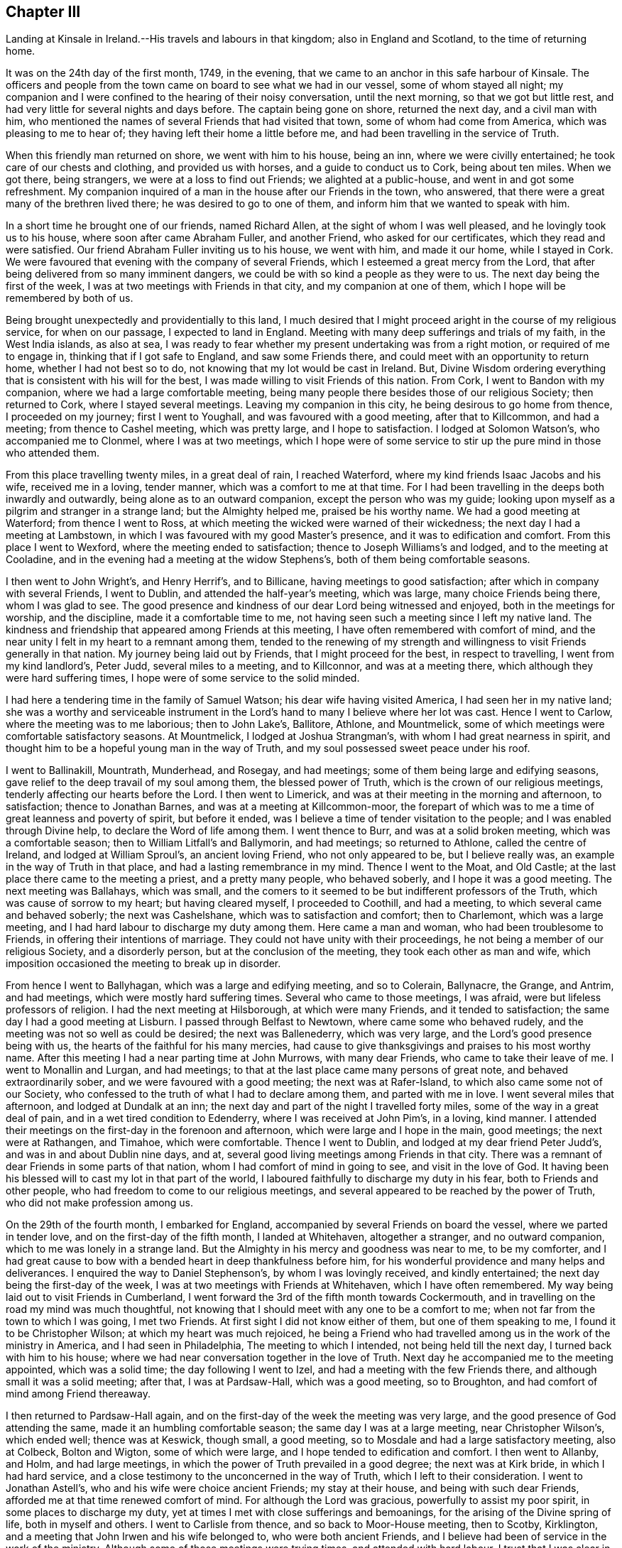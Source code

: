 == Chapter III

Landing at Kinsale in Ireland.--His travels and labours in that kingdom;
also in England and Scotland, to the time of returning home.

It was on the 24th day of the first month, 1749, in the evening,
that we came to an anchor in this safe harbour of Kinsale.
The officers and people from the town came on board to see what we had in our vessel,
some of whom stayed all night;
my companion and I were confined to the hearing of their noisy conversation,
until the next morning, so that we got but little rest,
and had very little for several nights and days before.
The captain being gone on shore, returned the next day, and a civil man with him,
who mentioned the names of several Friends that had visited that town,
some of whom had come from America, which was pleasing to me to hear of;
they having left their home a little before me,
and had been travelling in the service of Truth.

When this friendly man returned on shore, we went with him to his house, being an inn,
where we were civilly entertained; he took care of our chests and clothing,
and provided us with horses, and a guide to conduct us to Cork, being about ten miles.
When we got there, being strangers, we were at a loss to find out Friends;
we alighted at a public-house, and went in and got some refreshment.
My companion inquired of a man in the house after our Friends in the town, who answered,
that there were a great many of the brethren lived there;
he was desired to go to one of them, and inform him that we wanted to speak with him.

In a short time he brought one of our friends, named Richard Allen,
at the sight of whom I was well pleased, and he lovingly took us to his house,
where soon after came Abraham Fuller, and another Friend, who asked for our certificates,
which they read and were satisfied.
Our friend Abraham Fuller inviting us to his house, we went with him,
and made it our home, while I stayed in Cork.
We were favoured that evening with the company of several Friends,
which I esteemed a great mercy from the Lord,
that after being delivered from so many imminent dangers,
we could be with so kind a people as they were to us.
The next day being the first of the week,
I was at two meetings with Friends in that city, and my companion at one of them,
which I hope will be remembered by both of us.

Being brought unexpectedly and providentially to this land,
I much desired that I might proceed aright in the course of my religious service,
for when on our passage, I expected to land in England.
Meeting with many deep sufferings and trials of my faith, in the West India islands,
as also at sea,
I was ready to fear whether my present undertaking was from a right motion,
or required of me to engage in, thinking that if I got safe to England,
and saw some Friends there, and could meet with an opportunity to return home,
whether I had not best so to do, not knowing that my lot would be cast in Ireland.
But, Divine Wisdom ordering everything that is consistent with his will for the best,
I was made willing to visit Friends of this nation.
From Cork, I went to Bandon with my companion, where we had a large comfortable meeting,
being many people there besides those of our religious Society; then returned to Cork,
where I stayed several meetings.
Leaving my companion in this city, he being desirous to go home from thence,
I proceeded on my journey; first I went to Youghall,
and was favoured with a good meeting, after that to Killcommon, and had a meeting;
from thence to Cashel meeting, which was pretty large, and I hope to satisfaction.
I lodged at Solomon Watson`'s, who accompanied me to Clonmel,
where I was at two meetings,
which I hope were of some service to stir up the pure mind in those who attended them.

From this place travelling twenty miles, in a great deal of rain, I reached Waterford,
where my kind friends Isaac Jacobs and his wife, received me in a loving, tender manner,
which was a comfort to me at that time.
For I had been travelling in the deeps both inwardly and outwardly,
being alone as to an outward companion, except the person who was my guide;
looking upon myself as a pilgrim and stranger in a strange land;
but the Almighty helped me, praised be his worthy name.
We had a good meeting at Waterford; from thence I went to Ross,
at which meeting the wicked were warned of their wickedness;
the next day I had a meeting at Lambstown,
in which I was favoured with my good Master`'s presence,
and it was to edification and comfort.
From this place I went to Wexford, where the meeting ended to satisfaction;
thence to Joseph Williams`'s and lodged, and to the meeting at Cooladine,
and in the evening had a meeting at the widow Stephens`'s,
both of them being comfortable seasons.

I then went to John Wright`'s, and Henry Herrif`'s, and to Billicane,
having meetings to good satisfaction; after which in company with several Friends,
I went to Dublin, and attended the half-year`'s meeting, which was large,
many choice Friends being there, whom I was glad to see.
The good presence and kindness of our dear Lord being witnessed and enjoyed,
both in the meetings for worship, and the discipline, made it a comfortable time to me,
not having seen such a meeting since I left my native land.
The kindness and friendship that appeared among Friends at this meeting,
I have often remembered with comfort of mind,
and the near unity I felt in my heart to a remnant among them,
tended to the renewing of my strength and willingness
to visit Friends generally in that nation.
My journey being laid out by Friends, that I might proceed for the best,
in respect to travelling, I went from my kind landlord`'s, Peter Judd,
several miles to a meeting, and to Killconnor, and was at a meeting there,
which although they were hard suffering times,
I hope were of some service to the solid minded.

I had here a tendering time in the family of Samuel Watson;
his dear wife having visited America, I had seen her in my native land;
she was a worthy and serviceable instrument in the Lord`'s
hand to many I believe where her lot was cast.
Hence I went to Carlow, where the meeting was to me laborious; then to John Lake`'s,
Ballitore, Athlone, and Mountmelick,
some of which meetings were comfortable satisfactory seasons.
At Mountmelick, I lodged at Joshua Strangman`'s,
with whom I had great nearness in spirit,
and thought him to be a hopeful young man in the way of Truth,
and my soul possessed sweet peace under his roof.

I went to Ballinakill, Mountrath, Munderhead, and Rosegay, and had meetings;
some of them being large and edifying seasons,
gave relief to the deep travail of my soul among them, the blessed power of Truth,
which is the crown of our religious meetings,
tenderly affecting our hearts before the Lord.
I then went to Limerick, and was at their meeting in the morning and afternoon,
to satisfaction; thence to Jonathan Barnes, and was at a meeting at Killcommon-moor,
the forepart of which was to me a time of great leanness and poverty of spirit,
but before it ended, was I believe a time of tender visitation to the people;
and I was enabled through Divine help, to declare the Word of life among them.
I went thence to Burr, and was at a solid broken meeting, which was a comfortable season;
then to William Litfall`'s and Ballymorin, and had meetings; so returned to Athlone,
called the centre of Ireland, and lodged at William Sproul`'s, an ancient loving Friend,
who not only appeared to be, but I believe really was,
an example in the way of Truth in that place, and had a lasting remembrance in my mind.
Thence I went to the Moat, and Old Castle;
at the last place there came to the meeting a priest, and a pretty many people,
who behaved soberly, and I hope it was a good meeting.
The next meeting was Ballahays, which was small,
and the comers to it seemed to be but indifferent professors of the Truth,
which was cause of sorrow to my heart; but having cleared myself,
I proceeded to Coothill, and had a meeting, to which several came and behaved soberly;
the next was Cashelshane, which was to satisfaction and comfort; then to Charlemont,
which was a large meeting, and I had hard labour to discharge my duty among them.
Here came a man and woman, who had been troublesome to Friends,
in offering their intentions of marriage.
They could not have unity with their proceedings,
he not being a member of our religious Society, and a disorderly person,
but at the conclusion of the meeting, they took each other as man and wife,
which imposition occasioned the meeting to break up in disorder.

From hence I went to Ballyhagan, which was a large and edifying meeting,
and so to Colerain, Ballynacre, the Grange, and Antrim, and had meetings,
which were mostly hard suffering times.
Several who came to those meetings, I was afraid,
were but lifeless professors of religion.
I had the next meeting at Hilsborough, at which were many Friends,
and it tended to satisfaction; the same day I had a good meeting at Lisburn.
I passed through Belfast to Newtown, where came some who behaved rudely,
and the meeting was not so well as could be desired; the next was Ballenederry,
which was very large, and the Lord`'s good presence being with us,
the hearts of the faithful for his many mercies,
had cause to give thanksgivings and praises to his most worthy name.
After this meeting I had a near parting time at John Murrows, with many dear Friends,
who came to take their leave of me.
I went to Monallin and Lurgan, and had meetings;
to that at the last place came many persons of great note,
and behaved extraordinarily sober, and we were favoured with a good meeting;
the next was at Rafer-Island, to which also came some not of our Society,
who confessed to the truth of what I had to declare among them,
and parted with me in love.
I went several miles that afternoon, and lodged at Dundalk at an inn;
the next day and part of the night I travelled forty miles,
some of the way in a great deal of pain, and in a wet tired condition to Edenderry,
where I was received at John Pim`'s, in a loving, kind manner.
I attended their meetings on the first-day in the forenoon and afternoon,
which were large and I hope in the main, good meetings; the next were at Rathangen,
and Timahoe, which were comfortable.
Thence I went to Dublin, and lodged at my dear friend Peter Judd`'s,
and was in and about Dublin nine days, and at,
several good living meetings among Friends in that city.
There was a remnant of dear Friends in some parts of that nation,
whom I had comfort of mind in going to see, and visit in the love of God.
It having been his blessed will to cast my lot in that part of the world,
I laboured faithfully to discharge my duty in his fear, both to Friends and other people,
who had freedom to come to our religious meetings,
and several appeared to be reached by the power of Truth,
who did not make profession among us.

On the 29th of the fourth month, I embarked for England,
accompanied by several Friends on board the vessel, where we parted in tender love,
and on the first-day of the fifth month, I landed at Whitehaven, altogether a stranger,
and no outward companion, which to me was lonely in a strange land.
But the Almighty in his mercy and goodness was near to me, to be my comforter,
and I had great cause to bow with a bended heart in deep thankfulness before him,
for his wonderful providence and many helps and deliverances.
I enquired the way to Daniel Stephenson`'s, by whom I was lovingly received,
and kindly entertained; the next day being the first-day of the week,
I was at two meetings with Friends at Whitehaven, which I have often remembered.
My way being laid out to visit Friends in Cumberland,
I went forward the 3rd of the fifth month towards Cockermouth,
and in travelling on the road my mind was much thoughtful,
not knowing that I should meet with any one to be a comfort to me;
when not far from the town to which I was going, I met two Friends.
At first sight I did not know either of them, but one of them speaking to me,
I found it to be Christopher Wilson; at which my heart was much rejoiced,
he being a Friend who had travelled among us in the work of the ministry in America,
and I had seen in Philadelphia, The meeting to which I intended,
not being held till the next day, I turned back with him to his house;
where we had near conversation together in the love of Truth.
Next day he accompanied me to the meeting appointed, which was a solid time;
the day following I went to Izel, and had a meeting with the few Friends there,
and although small it was a solid meeting; after that, I was at Pardsaw-Hall,
which was a good meeting, so to Broughton,
and had comfort of mind among Friend thereaway.

I then returned to Pardsaw-Hall again,
and on the first-day of the week the meeting was very large,
and the good presence of God attending the same, made it an humbling comfortable season;
the same day I was at a large meeting, near Christopher Wilson`'s, which ended well;
thence was at Keswick, though small, a good meeting,
so to Mosdale and had a large satisfactory meeting, also at Colbeck, Bolton and Wigton,
some of which were large, and I hope tended to edification and comfort.
I then went to Allanby, and Holm, and had large meetings,
in which the power of Truth prevailed in a good degree; the next was at Kirk bride,
in which I had hard service,
and a close testimony to the unconcerned in the way of Truth,
which I left to their consideration.
I went to Jonathan Astell`'s, who and his wife were choice ancient Friends;
my stay at their house, and being with such dear Friends,
afforded me at that time renewed comfort of mind.
For although the Lord was gracious, powerfully to assist my poor spirit,
in some places to discharge my duty,
yet at times I met with close sufferings and bemoanings,
for the arising of the Divine spring of life, both in myself and others.
I went to Carlisle from thence, and so back to Moor-House meeting, then to Scotby,
Kirklington, and a meeting that John Irwen and his wife belonged to,
who were both ancient Friends,
and I believe had been of service in the work of the ministry.
Although some of those meetings were trying times, and attended with hard labour,
I trust that I was clear in the sight of God in endeavouring
to be faithful to what I apprehended to be my duty.

From Cumberland I went into Northumberland, and the first meeting I was at,
was Cuthbert Wigham`'s, where was a considerable number of newly convinced Friends,
which was a comfortable and contrited meeting before the Lord;
from thence I went to West-Allandale, to a large meeting,
which was powerfully reached with the sense of the love of God.

The next meeting was at Alston-moor, which though not very large,
I hope might tend to the benefit of some; then to Penrith, Terril,
and Strickland meetings, some of which were to satisfaction,
and I met with a kind reception,
and had near unity with many dear Friends in divers places.

From Strickland, I went to Kendal, in Westmoreland, to my dear friend John Crowdson`'s,
where I stayed some days and rested as to travelling;
but attended pretty many meetings in Kendal, to which belonged many worthy Friends,
who were extraordinarily kind and friendly, which I esteemed a favour.
At that time, I was in a very low situation of mind,
much overwhelmed with many inward sorrows, and conflicts of soul;
but was intent to do the best I could to get through what might
fall to my lot at so great a distance from my outward habitation,
trusting in the Almighty hand of the Lord, who alone knew my distressed condition,
and to whom I put forth my cries and secret addresses for relief;
dominion and everlasting praise be rendered to him forevermore!
In the course of what he was pleased to lay upon
my mind to say in meetings by way of testimony,
he was also pleased to be gracious in appearing to
open my way in the cause I had at heart,
which was the promotion of well-doing, and the good of mankind here and hereafter;
at this place meetings were large, and I hope blessed with the notice of heaven.
To this meeting belonged Margaret Coupland, who had visited our parts,
was an exemplary solid Friend, and retained the lively sense of truth.

While I was here, I received a letter from my kind friend Israel Pemberton the younger,
giving me some account of my dear children and friends at home,
which was very acceptable to me.
This dear friend`'s worthy father being a bright
pattern and elder in the church of Christ,
given to hospitality and good works;
the near unity I had with him in spirit gave me much comfort and satisfaction of mind,
as he was brought frequently to my remembrance in this journey.
On account of my children, I had been often concerned,
and dropped many tears for their everlasting welfare, they being very near to my life.
Oh, how I much desired that they might choose the Lord for their portion,
the God of Jacob,
and his blessing for the lot of their inheritance! then I trusted that he would
be pleased to be a sure friend to them as they kept in his holy fear and counsel.

From Kendal I went to Grayrig, which was a solid tender broken meeting,
also to Preston Patrick, Windermere, and Hawkside, which meetings were to satisfaction,
and ended well; then to Hight meeting, in Lancashire,
which afforded some comfort to my mind.
The next was at Swarthrnoor-hall, where George Fox belonged in his time,
which was a large and a good meeting; thence I went to Lancaster,
and was at two meetings on the first-day of the week, which were large and comfortable.
Here lived Lydia Lancaster, and Elizabeth Rawlinson, both worthy Friends,
who had visited America; and in one of those meetings,
they both appeared in a living testimony for the Lord in their advanced age,
and it did me good to perceive that they were alive in the root of life;
at this meeting was William Thomas, a ministering Friend lately landed from Tortola,
I went that day home with William Backhouse,
a Friend who had visited America in the work of the ministry;
he received me very kindly and lovingly in his house.
The next day I was at Yellan meeting, which was to satisfaction; then to Bentham,
which was a large meeting, and attended with the solid power of truth; thence to Dent,
in which meeting the spring of life was opened among us,
to the comfort of the sincere in heart.
To this meeting belonged John Burton, who had visited our parts;
a dear Friend I was glad to see, having seen him in my native land.
The next meetings were Brigflats, and Ravenstondale, which I hope tended to edification;
to the last belonged Alice Alderson, a worthy instrument,
who had travelled in America on the Lord`'s errand,
and was truly acceptable in her religious visit.

I went to Grisedale, and was at a large living meeting; the next was at Counterset,
which was large and solid; then to Swale-dale, Ausgarth, Richmond,
and another meeting in my way to Raby, some of which were satisfactory solid seasons.
At Raby, I met with several worthy Friends,
who I found in conversation to be true helpmates to me,
particularly James Wilson and Joseph Taylor; I had seen Joseph in Philadelphia,
when on his religious visit to our country,
and it was a pleasure and comfort now to see him in his own habitation.
From this place, I went to Bishop-Auckland, Durham, Benfieldside,
and New-Castle upon Tyne,
which meetings were mostly hard laborious times to my baptized spirit; then to Shields,
Sunderland, Shotton, and Darlington, the opportunities, with Friends thereaway,
being mostly comfortable; after these meetings I went to Stockton, Gisborough, Yalton,
and Castletown, where I had meetings, some of which were to satisfaction.

I went to that dear ancient Friend John Richardson`'s,
who had been twice to America on religious visits,
and had taken much pains in his day and time,
for the spreading and promoting the gospel of peace and salvation in the earth.
Although he was ancient and feeble in body,
he was fresh and green in the life of religion, and my heart was refreshed,
in the unity and fellowship of divine life, in being in his company.
I lodged here, and the next day went to the meeting at Kirby-moor-side,
to which he belonged, which was a solid good meeting; from hence to Ampwelford,
Rilsdale Thirsk and Kirby, some of which were weighty solid meetings,
and the humble in heart were contrited therein; then to the quarterly meeting at York,
which held several days for worship and the discipline of the church.
It was very large and attended by many solid Friends from their particular meetings,
near unity and gospel fellowship being in a good degree manifested;
this opportunity begat an agreeable acquaintance with many Friends
whom I afterwards found to be very friendly and kind to me,
as I went forward on my journey.
From this city I went to Thornton, Molton, Pickering, Whitby, Stanton, Scarborough,
and was at meetings, several of them being large, and edifying.

I was next at Bridlington, to which meeting came a pretty many people,
but it was a time of hard labour,
the meeting being declined from what it had been formerly,
according to the account I had of it; and the few Friends left,
did not live in that unity I could have been glad to have found among them.
To this meeting once belonged Margaret Langdale, who came to Philadelphia,
and was afterwards the wife of our worthy Friend Samuel Preston, late of that city;
her labours among Friends in the work of the ministry were of great service in her time.

From Bridlington I came to Hornsey, and to two other places, and so to Hull,
having meetings, some of which were large,
being attended both by Friends and other people,
and the Divine presence of the Almighty being over all, they ended to good satisfaction.
From Hull I went to a meeting in my way to Cave-holden, Pontefract, Rawcliff, and Thorn;
to which meetings I travelled in great affliction of body, and much conflict of spirit,
on account of great besetments that fell to my lot in the course of my travels,
and the work and warfare that I honestly laboured in,
having left all that was near and dear to me as a creature,
on account of the blessed Truth; that had not the All-powerful aid helped me,
to look to him in whom everlasting strength is, I had fainted;
but dominion and praise to him forever,
his strength was made perfect in my great weakness.
And in those meetings I was enabled to bear a testimony to his Almighty name,
although out of meetings greatly beset; yet keeping my confidence in God,
he was pleased in his great mercy to cast up a way for my help and deliverance!

From Thorn, I went to my dear friend Joseph Atkinson`'s at Rawcliff,
who and his wife were as tender towards me as if I had been one of their own family;
after some stay with these my loving friends, I got better in health,
and the motion of life and love increasing in my heart to visit the churches,
I proceeded, and went to Thorn meeting, which was an edifying good time.
Here I met with my friend John Fisher, who accompanied me to several places,
having before travelled mostly alone, both in England and Ireland,
as to a constant companion.
We had two meetings in our way to William Payne`'s, where we had a meeting;
and at Hansworth-Woodhouse, to which last belonged John Haslam,
a dear Friend who had been very acceptable in his religious visit to Friends in America,
and had visited the churches to the great comfort of the faithful;
his agreeable company at his own house,
renewed our fresh unity in pure and lasting fellowship in the gospel of peace.
From thence we went to Sheffield, where we had two large good meetings;
the next was Burton, which was large and a comfortable time;
the next meeting was at Wakefield, where came a pretty many people,
in which I was silent, as it so fell out at several places in meetings appointed,
which I have concluded, if rightly minded,
might be a means to bring people to hearken to the alone teacher in their own hearts;
for it is there the Word of faith is to be obeyed.
Although the dependence of the outward ear sometimes may be upon the servants of Christ,
yet they cannot speak aright, and to the witness in the consciences of men,
but as he is pleased by his Spirit to give them utterance;
the design and tendency of all true gospel ministry,
which springs from the Divine Word of life,
being to stir up the pure mind to adhere to the holy
teaching of Christ in their own souls.

The next meeting was at Gildersham, which was a solid good opportunity,
and dearly united my spirit to some who attended the same; from hence I went to Leeds,
and was at two large meetings on the first-day, and at a week-day meeting, some of which,
I hope tended to promote true spiritual worship to God.
We then went to Waldale, Brighouse, and Rawden, and had meetings which were large,
solid and comfortable; the next was at Bradford, to which came a pretty many people,
and it ended well; we lodged at Benjamin Bartlett`'s where we met with Edmund Peckover,
Jane Hoskins, and May Drummond; my worthy Friend Edmund,
having left great sweetness in the minds of many in America, and on mine in particular,
it was a comfort to me to see him again.

From hence we went to Halifax, accompanied by William Longmier,
a dear brother and fellow helper in the gospel,
who had been with us to several meetings before, and was choice company,
and did me much good; the meeting at Halifax was large,
and ended I hope to the honour of Truth.
Here I parted with my companion, John Fisher, and went to five distant places,
having meetings in my way to Skipton, some of which were large,
being attended both by Friends and other people, and I believe to edification.
I had a good time at the meeting at Skipton, and with the scholars,
of my friend David Hall at his school, having near unity with his company.
I lodged here one night, and went from thence to Lowtherdale,
where William and Mary Slater belonged,
who were serviceable Friends in the work of the ministry;
this meeting was large and eminently affected with the sense of Divine life and power.

The next meetings were Ayrton, Settle, and Newton,
which were mostly solid and satisfactory; the next was Narsedale, which was small,
and I was fearful they were very cold professors of the right way of worship;
m this I was silent.
I went to the Fiel, Proud-Preston, Longridge, and Elmaridge, and had meetings,
which though mostly small were pretty satisfactory;
the meetings following were Sowledale, Trowden, Marsden, and Trodmarden,
and at another place, which were generally large and edifying.
I went next to the meetings at Hold ham, Manchester, Langtree, Aston, Bickerstaff,
and Liverpool, some of which were pretty large and solidly comfortable;
from Liverpool I went to Penketh, Warrington, and Framby,
which meetings were large and uniting seasons to the honest-hearted;
at the last place I was much relieved and set at liberty
through the dominion of the Divine power that attended.
From this place came Esther Clare to Pennsylvania, a Friend of the ministry,
a member of our meeting in Philadelphia,
who was divinely endowed and inspired with a knowledge in the things of God`'s kingdom,
and was a helpful instrument in the hand of the Lord to me in my young years.

The next meetings were Sutton, Newton, and John Downs in Cheshire, to solid comfort;
thence I went to Chester, and to Rixham in Wales, which were hard small meetings,
and dull as to the life of religion.
Returning into Cheshire, to Namptwich, and Middlewich,
I had meetings which were comfortable seasons;
and then went to the house of a Friend belonging to Morley,
where I rested some days as to travelling.
During my stay here I visited the sick, and some Friends`' families,
and Morley meeting which was large, and the good presence of the Lord attending,
made it a good meeting; from thence I went to Stockport, Maxfield, and Leek,
some of which meetings were large and to satisfaction;
the last place was in Staffordshire.
In my way from Joshua Toft`'s to Stafford I had a meeting; as likewise in that town,
which was small, and the life of Truth appearing at a low ebb among them,
was cause of sorrow and suffering to my mind; the next meeting was at Birmingham,
which was pretty large, and I hope of service to some who were there.

Then I went to Coventry, and lodged at my kinsman`'s John Newman,
his wife being my wife`'s first cousin; they were exemplary Friends,
truly kind and loving, and a comfort to me in meeting with them at their own house.
Here I heard of the death of my dear aunt Martha Chalkley,
from a friend living at this place;
the account of which much affected my spirit for
the loss of so near a relation and dear friend,
whom I much loved and esteemed, she being one who feared the Lord,
and was serviceable to Friends where she lived in her time.

At Coventry I was at two large meetings,
one of which was much crowded by reason of a funeral,
and both were solid opportunities with the people; went to Badgley,
and another place some distance, and was at two solid meetings; the next were at Warwick,
and Eatington, whence I went to Shipton, in Worcestershire,
and was at two large meetings to edification; thence to Longcompton, Radway,
and Harborough, some of which meetings were large and solid.
At the last place I was told, that the people when they heard of the meeting intended,
said they would come to see the outlandish man, and many came who behaved soberly,
and Divine life prevailed that day among us to the comfort of my mind.
I went forward to two meetings in my way to Worcester, at distant places;
at Worcester the meetings were large '`and solid,
and though some professors appeared to be gone out from the way of the self-denying life,
into much liberty and extravagance,
yet I believe it was a time of visitation to their souls.
From this city I went to Bewdley, Bromsgrove, Stourbridge, Dudley, and Coalbrookdale,
at which places I had meetings, mostly pretty large, solid, and edifying;
the next place I went to was Shrewsbury, where, in company with several Friends,
I visited two dear Friends who were in prison on account of tithes;
our hearts being tendered together, we had to praise the Lord, and were comforted,
although in such a place of outward confinement;
I was also at a meeting in the meeting-house which though not large, was I hope well.

From hence I went into Wales, with John Fowler, a solid young man,
who though not a public minister, came out of Warwickshire on purpose to accompany me.
Our first meeting was at Dolobran in Montgomeryshire, which was small and poor;
then we came to Ellis Lewis`'s where we had a meeting with a few plain kind Friends,
and at Twinde, in Merrionethshire, where were only three Friends to keep up the meeting;
but it afforded much comfort to my mind, that I had an opportunity to see them,
with whom we had a solid time.

The next meeting was at John Goodwin`'s in the same county, a brave worthy man,
who had been instrumental to bring several to the knowledge of the Truth thereaway,
and where is a large meeting, in which it gave me satisfaction in being among them;
from thence we went to Talcot, and so into Radnorshire in South Wales,
where we had two large good meetings; then to Pennybank in Carmarthenshire,
and at Thomas Price`'s we had a small solid meeting,
and at Ann Evans`'s in Cardiganshire, to which came many people,
and the meeting was to satisfaction and comfort.
We then had a meeting in our way to Carmarthen, and there also,
which were small and but few faithful labourers,
and the unsteadiness of some made it a mournful time to me;
thence I came to Haverford-west, where the Friends of Redstone met,
which meeting was somewhat satisfactory.

In my way from my dear friend John Lewis`'s to Swanzey, I had two distant meetings,
one of which was large and mostly of people who did not profess with us,
and I hope was of good service;
the life and power of the Divine word bringing the minds of the people into stillness,
the meeting ended well.
I was at two meetings at Swanzey, the first small and silent,
the other a large open time; we then came to John Bevan`'s,
where we had a small hard meeting, then at Pontypool,
where the meeting was pretty large and I hope ended well;
we had also an evening meeting at a Friend`'s house, which was a comfortable time;
and one at Shire Newton, not very large, but a good meeting,
this being the last in Wales.
Having visited all the meetings in that country, that could be called by our name,
as near as I remember, except Pedstown, and some of that meeting were at Haverford-west;
when I had got there, I had great cause to be humbly thankful to my kind Lord and Master,
for his Divine help and merciful preservation through
much toilsome travail both of body and spirit.

From thence I went to Ross, in Herefordshire,
and on my way parted with my companion John Fowler,
his desire being to return home after this journey.
At Ross I had a comfortable meeting, and went forward to Hamler, Leominster,
and Bromyard, having meetings; the two first were solid good opportunities;
at Leominster, it was large and some hopeful newly convinced Friends were there;
the other was almost lifeless as to a true zeal for Divine worship,
and but little prospect of the growth of Truth.
I came into Gloucestershire, and had meetings at Tewkesbury, Cheltenham, Gloucester,
Painswick, and Nailsworth, some of which were hard suffering times;
I sincerely wish the life of righteousness more abounded among the professors thereof.
Then I came to Thornbury and to Ann Young`'s, and was at two good meetings;
then to Bristol, where I attended several large meetings,
in which the kind hand of the Lord was with us,
and I found Friends there to be very loving, and left them in the same.
I also visited Kingsweston and Frenchay, which were large, solid and edifying meetings;
thence to Sadsbury, Tedbury, Cirencester, Addington, and Camden, having meetings,
and I trust was clear as to my duty among them; the next meetings were Milton, Burford,
Whitney, Chalbury, Chippingnorton, Hooknorton, and Sedford,
several of which were large good opportunities.
I then went forward to South Newton, and Banbury, and was at three meetings,
one of which was silent, the other large good opportunities.
At Banbury I was favoured with the company of my friend Benjamin Kidd,
whom I had formerly seen in Philadelphia, when a lad,
and was a comfort to me when I was in a reverent search after the things of God`'s kingdom;
the friendship of this dear friend at his house,
was also now an encouragement to me in the way of my religious service.

From hence I went forward into several counties,
and was at a number of meetings in different places,
which I hope were of profit to the people,
and in some places they were large at two of them I had the company
of my beloved friends Catharine Payton and Rachel Wilson,
they being on their way to the yearly meeting at London.
We went forward together to Reading,
where I met with my dear worthy friend Samuel Hopwood, with whom when in Pennsylvania,
I had travelled to some places,
and I believe was now glad of our meeting to see each other again;
he was a zealous and fervent labourer in the Lord`'s vineyard,
who I believe had blessed his labours to many souls;
we had a meeting at Reading to sweet satisfaction.
Thence we all went to Maidenhead, and were at a meeting there, in which I was silent;
from this town we went to London together, and on our way several Friends met us;
our friend John Hunt being one of them, would have me to his house,
and gave me a kind reception,
where I made my home for the most part during the
times my lot was cast in that great city.
The yearly meeting was large,
and I hope edifying to many honest travellers in Zion`'s way.

When this meeting was over, I went for Scotland,
finding my mind drawn forth in much love to Friends in those parts,
as I had after I first landed in England; but through some discouragement in myself,
omitted the opportunity of going there when I was in Cumberland, near the borders of it,
which caused me much more travelling to get to see Friends thereaway;
but regarding peace of mind, which is to be valued above all the world,
I now gave up to perform this visit.

From London, I went through several counties,
having many meetings in particular places appointed.
I was also at three yearly meetings in my journey, Colchester, Woodbridge, and Norwich,
several of which were large and satisfactory;
as were also some of the appointed meetings, though small;
and I had near communion in spirit with some Friends as I passed through Essex, Norfolk,
Suffolk, and Lincolnshire, and in Yorkshire.
I proceeded from York to Darlington with my companion John Kendal,
a solid young man of Colchester, who had a savoury testimony for Truth;
we had a good meeting at Darlington, then went forward to Durham, and Newcastle,
at each of which towns we had meetings,
and Friends were kind in assisting to get us on our way to Alnwick,
where we had a small meeting,
and lodged at John Doubleday`'s. Woe then proceeded to Kelso,
where we had two good solid meetings; then to Edinburgh,
and had a meeting to some satisfaction; after which we had but one little meeting,
which was in a Friend`'s house, until we got to Aberdeen,
where we had two that were large,
in which I hope the Lord`'s power was in dominion to solid comfort.
Thence we went to Kinswells, Inverary, and Old Meld rum,
and had meetings to some degree of satisfaction;
the last named place was the furthest meeting we had in Scotland, which was pretty large.
We came to Kilmuck, and were favoured with a comfortable meeting and somewhat large;
the next was at New Aberdeen, also at Urie, at the seat of Robert Barclay,
which where solid opportunities.
At Urie, there came many people, Friends and others, who behaved with solid attention,
which made it a time of profit I hope to some.

At this place we met with our friends David Barclay,
his wife and two daughters from London,
who had come on a visit to their relations and friends in those parts,
and when they set out from home we came a pretty many miles on our way with them.
They were very kind and friendly, and by this acquaintance,
such a love was begotten in the hearts of those kind friends,
that when I came back to London they had me several times to their house,
and were truly respectful to me.
Parting with them in Scotland, we went towards Glasgow,
and had a small good meeting some miles distance from thence,
and in Glasgow we were at three meetings, two of which were large,
and in the main to solid satisfaction.
After we had visited all the meetings of Friends in these parts, as near as I remember,
except one, some of the members of which were at the meeting at Urie,
we came on our way to England again,
which was several days journey before we got to Carlisle,
and were obliged to lodge at several inns, which was not quite agreeable;
but when I got over the water which parts England and the other land,
my heart was tendered and broken before the Lord,
under a sense of pure peace for the performance of this visit to that part of the world.
I thought there were a few solid Friends in places,
and could rejoice to hear that their number was increased.
We went through Carlisle a short distance,
and lodged at our kind friend Richard Wait`'s at Newtown; next day we set out for Kendal,
and got there that night, where we were lovingly received; stayed some time for rest,
and attended several large, solid, good meetings,
and visited divers dear friends in the town.

From hence proceeded to meetings at the following places, viz. Crook, Preston,
Lancaster and Manchester, which were mostly to satisfaction; then went into Derbyshire,
to Monyash, Matlock, Brick and Chesterfield, and several other places,
some of which meetings were large, and I hope of service through Divine help,
for the promotion of Truth.
I parted with my dear friend John Kendal, soon after I left Manchester,
he intending to return home, after our long journey through Scotland.

From this county I passed through Northamptonshire, Lincolnshire, and Leicestershire,
having many meetings, several of which I hope were to the satisfaction of the faithful.
At a particular meeting not far from Leicester,
to which came a considerable number of Friends,
some of them from several distant meetings, it being the first-day of the week,
as we sat together in silence before the Lord, there was a shock of an earthquake,
which made a great stir in the place;
the people who were met at another house for worship, came away, as I was told,
to our meeting,
where we were preserved in great stillness and little appearance of slavish fear,
and I hope it was a time of singular benefit to that assembly.

From this county I went into Rutlandshire, Buckinghamshire, Bedfordshire,
and Hertfordshire, and was at a number of meetings,
some of which were favoured with a sense of the Lord`'s blessed power and presence.
The next counties were Huntingdonshire and Cambridgeshire,
in which were several solid meetings, though that at Cambridge was small,
and the darkness of that dark place much depressed my spirit,
which was attended with deep suffering.
I went from this county into the Isle-of-Ely,
and visited the meetings generally thereaway;
in the performance of which I had some comfort of mind; from hence I went into Norfolk,
Suffolk, Essex and Hertford counties, visiting meetings as they were laid out by Friends,
there being in several places some valuable solid brethren,
with whom I had near unity of spirit,
in that faith which stands not in the wisdom of man, but in the power of God.

I came into Middlesex, and had meetings also at Basingstoke, Alton and Salisbury,
and several other places in Wiltshire,
some of which were comfortable seasons in the best sense; I then went into Somersetshire,
and to Bath and Froome, and some other places, and had meetings; then to Posset,
and was favoured with a satisfactory meeting there.

Next day I was taken ill at my friend James Player`'s, it being, I thought,
pretty much the effect of a cold,
hard travelling and a close engagement of body and
spirit I had passed through from one place to another.
This illness detained me some weeks, in which time I was brought very weak in body,
and at times low in spirit; but through the kind mercy of God, having somewhat recovered,
though still weak, I set out for the West of England, and went to Clareham, Glastonbury,
Bridgewater, and many other places, at which I had meetings,
some being large and mercifully favoured with Divine help, uniting love and power.

After visiting the meetings in the county of Somerset,
I went into Devonshire and Cornwall,
having the company of my dearly beloved friend John Player,
to whose spirit I was nearly united in the love of Truth;
he was a great comfort and help to me in my weak
condition at his uncle`'s. I would just remark,
that in some of the counties in which I have been, some dear young people,
who were libertine in the shew of pride and finery of the world, became sober,
solid and exemplary.
One young woman in particular was so reached, as I sat in a Friend`'s house,
though I had nothing by way of testimony in words to her condition;
yet the weight and exercise attending my mind at that time, so reached her understanding,
she became a plain solid Friend, and before I left England,
I heard her in the ministry at a meeting, and as I thought,
to the general satisfaction of Friends present, I was at Exeter meeting in Devonshire,
and had a weighty solid time among Friends there,
although I was much afflicted with the conversation of one professing the Truth,
that pleaded for carnal defence,
and asked what defence we had in the province of Pennsylvania!
I told him that Providence was our defence;
yet he continued to plead for carnal defence in such a manner,
that gave me much pain of mind, and I told him that I had no unity with his principles,
and bore my testimony against his unprofitable discourse.

I went to several meetings in my way to Kingsbridge, where I had a solid meeting;
from thence took a number in my way to Austle in Cornwall;
some of which were to satisfaction, and I hope of some service to the right-minded.
After a weighty good meeting at Austle, I came to Falmouth,
and had one in which I hope I was clear as to my duty amongst them;
then accompanied by my dear friend Samuel Hopwood, I went to Penzance,
and many other meetings in these counties; from this place,
where we had I hope a serviceable meeting, I returned,
taking several meetings in my way to Bridport in Dorsetshire,
We had two meetings in this town, the last of which was large,
the people being told of an Indian, +++[+++to be there]
as I had come from America.
I believe it raised a curiosity there, for a large number came to the meeting,
and as they came in looked on me, and one upon another.
But after a while they behaved in a sober manner,
and my dear Lord and Master favoured the opportunity, I hope to the comfort of many.
When the meeting ended the people departed with quietness and sobriety;
for which I had cause to be truly thankful,
being much concerned how we should fare that day,
so as not to occasion any blame to the good cause
I have sincerely laboured to promote from my youth,
humbly desiring that my endeavours, although weak, might tend to advance the same.

After having a pleasing time, much to my comfort,
with my loving kind friend Samuel Bownas,
who had visited America in the work of the ministry twice,
I proceeded to several meetings in my way to Weymouth and Pool,
where I also had meetings, some of which were solid times.
Taking several in my way to Southampton, I had there a small meeting;
then passed over to Cowes on the Isle-of-Wight, and after visiting Friends there,
and being favoured with some solid meetings among them, I returned to Southampton.
The next was a good meeting, though small, at Portsmouth;
then a satisfactory large meeting at Chichester, and two in my way to Lewes,
where I was at a meeting to which belonged some loving Friends,
I took a meeting in my way to Kent county, and was at several as I went to Dover,
some of which were satisfactory;
though at Dover I had a hard time with the Friends attending the meeting.
Went to Folkstone, and so forward to Canterbury, and had a good meeting;
as also another between this place and London.
At London, I went to my friend John Hunt`'s, my usual lodging;
stayed sometime in this city, and visited many meetings which were large,
and I had good cause to be thankful to God for his eminent power and presence,
being therein manifested to the souls of his people.
I hope several of those meetings tended to the edification
and comfort of the faithful among them;
believing that the Lord hath a choice people in that great city,
who fear his great Almighty name,
and they are near to my spirit in the covenant of love and life.

After I had thus visited London,
I went to a considerable number of meetings in places some distance from thence,
some of which were large, weighty, solid opportunities; my beloved friend John Pemberton,
whose company was acceptable, being with me at several of them.

Having gone through all the counties in England,
and generally visited Friends meetings therein, as also those in Wales and Scotland,
I attended the yearly meeting in London,
which was large and much favoured with the
lovingkindness and blessed presence of the Almighty;
many dear Friends being here with whom I had near acquaintance,
it was a comfort to my spirit that I could see them
and part with them in the unity and love of Truth.
A short time after the conclusion of this meeting, accompanied by several loving Friends,
I went to Gravesend, in order to embark on board a vessel bound for New York,
which not being ready for sailing when we came there, our dear friends left us,
I believe in true love; my spirit nearly and affectionately parting with them.
Edward Cathrall of Philadelphia, was passenger with me in this vessel.
Chevalier Dean being commander;
we set sail and came away as soon as we could from Gravesend,
and after a passage of about eleven weeks,
landed at New York on the 10th day of the seventh month, 1751, old style,
and on the 13th of the same month we got home to our habitations,
being the day before our yearly meeting in this city.
It was through the great preservation of the Almighty, who was,
and is a God nigh at hand,
who supported and preserved me in great probations and conflicts of soul,
beyond my ability to set forth in words.
I think it my duty to say.
Good is the Lord and worthy to be greatly feared, praised, loved, honoured, worshipped,
and obeyed!
His goodness, mercy and grace have been eminent for my preservation and salvation,
that he would not suffer me to be confounded,
although he was pleased to permit great provings to befall me,
both in my passage home and after I got to my habitation,
according to his All-wise purposes;
yet underneath has been his everlasting Arm of compassion and strength,
which has wrought for my deliverance, and enabled me to commit my soul, body,
and spirit to his keeping.

My dear children and affectionate Friends, I believe were glad for my return to them;
and although I much desired to get to my native land and to see them again,
after an absence of more than three years,
yet my expectation as to the pleasure and comfort of that
Divine blessing in a manner I could have wished,
was much disappointed,
which I have thought was in part occasioned through an omission of duty,
though I hope it was not wilful;
it being to go on a visit to a people of another language.
I omitted the opportunity of performing that part of the service;
had I gone on that errand I might have got home as soon as I now did,
and enjoyed my once expected satisfaction.
A vessel belonging to our city, the captain a member of our Society,
whom I knew and esteemed, was desirous of my taking passage with him from London,
from whence he did not sail until several weeks after us, and arrived at Philadelphia,
about the time I landed at New York.
Had I proceeded on the visit which was upon my mind,
it was thought I might have performed it, and have been ready to embark in this vessel;
but a cowardice and diffidence of my own abilities at times,
and a fear of going too fast, I think I can honestly say, more than wilful disobedience,
brought some of the greatest sorrows upon me that I have met with in the world;
but the mercies of God are great, who ought to be served and adored,
and is worthy of the deepest reverence that can be ascribed to his all-powerful Name!

After a time of great anxiety he was pleased by his gracious Arm to deliver me,
and to put a new song into my mouth,
even praises to him the living God! the light of
his glorious countenance afresh shining upon me,
his blessed "`Son of Righteousness`" appeared with healing under his wings,
and I was set at liberty again in a good degree to serve and praise him, the Lord,
in the land of the living.
